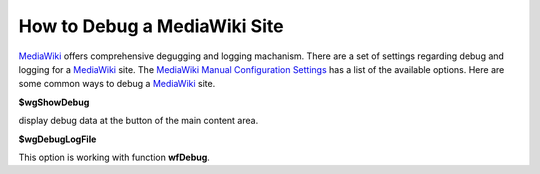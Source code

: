 How to Debug a MediaWiki Site
=============================

MediaWiki_ offers comprehensive degugging and logging machanism.
There are a set of settings regarding debug and logging for
a MediaWiki_ site. The `MediaWiki Manual Configuration Settings`_
has a list of the available options.
Here are some common ways to debug a MediaWiki_ site.

**$wgShowDebug**

display debug data at the button of the main content area.

**$wgDebugLogFile**

This option is working with function **wfDebug**.

.. _MediaWiki: http://www.mediawiki.org/
.. _MediaWiki Manual Configuration Settings: http://www.mediawiki.org/wiki/Manual:Configuration_settings
